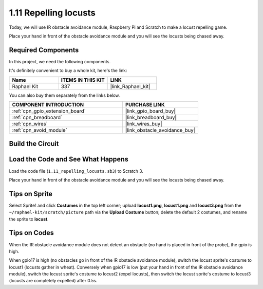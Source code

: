 .. _1.11_scratch:

1.11 Repelling locusts
========================


Today, we will use IR obstacle avoidance module, Raspberry Pi and Scratch to make a locust repelling game.

Place your hand in front of the obstacle avoidance module and you will see the locusts being chased away.

.. image:: img/1.11_header.png

Required Components
------------------------------

In this project, we need the following components. 

.. image:: img/1.11_component.png

It's definitely convenient to buy a whole kit, here's the link: 

.. list-table::
    :widths: 20 20 20
    :header-rows: 1

    *   - Name	
        - ITEMS IN THIS KIT
        - LINK
    *   - Raphael Kit
        - 337
        - |link_Raphael_kit|

You can also buy them separately from the links below.

.. list-table::
    :widths: 30 20
    :header-rows: 1

    *   - COMPONENT INTRODUCTION
        - PURCHASE LINK

    *   - :ref:`cpn_gpio_extension_board`
        - |link_gpio_board_buy|
    *   - :ref:`cpn_breadboard`
        - |link_breadboard_buy|
    *   - :ref:`cpn_wires`
        - |link_wires_buy|
    *   - :ref:`cpn_avoid_module`
        - |link_obstacle_avoidance_buy|

Build the Circuit
----------------------

.. image:: img/1.11_fritzing.png
    :width: 700
    :align: center

Load the Code and See What Happens
----------------------------------------

Load the code file (``1.11_repelling_locusts.sb3``) to Scratch 3.

Place your hand in front of the obstacle avoidance module and you will see the locusts being chased away.


Tips on Sprite
----------------

Select Sprite1 and click **Costumes** in the top left corner; upload **locust1.png**, **locust1.png** and **locust3.png** from the ``~/raphael-kit/scratch/picture`` path via the **Upload Costume** button; delete the default 2 costumes, and rename the sprite to **locust**.

.. image:: img/1.11_ir1.png

Tips on Codes
--------------

.. image:: img/1.11_ir2.png
  :width: 400

When the IR obstacle avoidance module does not detect an obstacle (no hand is placed in front of the probe), the gpio is high.

.. image:: img/1.11_ir3.png
  :width: 400

When gpio17 is high (no obstacles go in front of the IR obstacle avoidance module), switch the locust sprite's costume to locust1 (locusts gather in wheat). Conversely when gpio17 is low (put your hand in front of the IR obstacle avoidance module), switch the locust sprite's costume to locust2 (expel locusts), then switch the locust sprite's costume to locust3 (locusts are completely expelled) after 0.5s.

